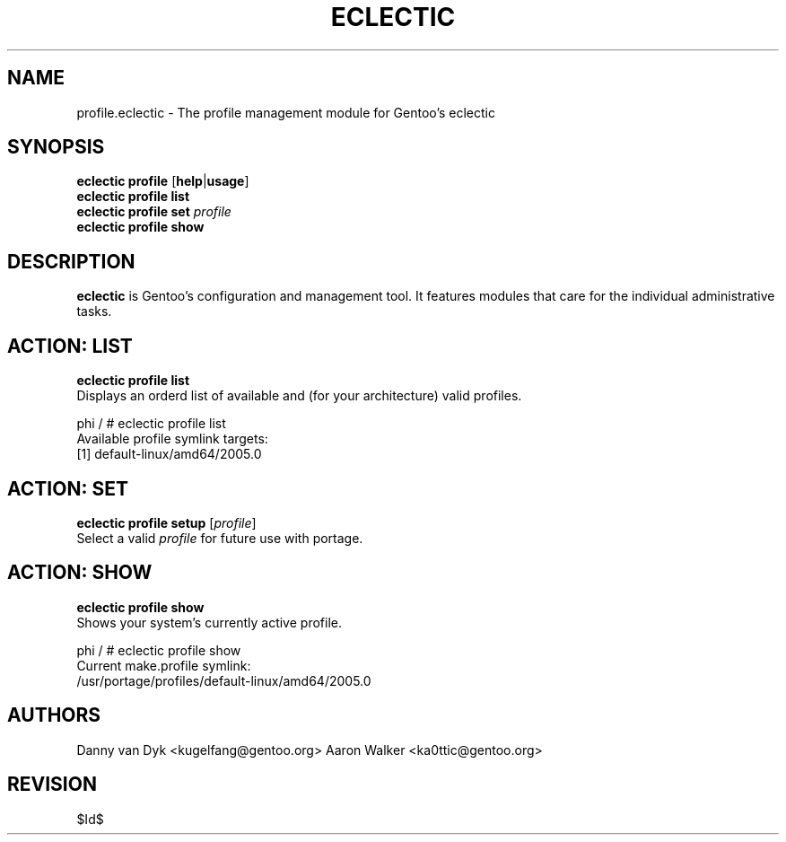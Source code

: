 .TH "ECLECTIC" "5" "April 2005" "Gentoo Linux" "eclectic"
.SH "NAME"
profile\.eclectic \- The profile management module for Gentoo's eclectic
.SH "SYNOPSIS"
\fBeclectic profile\fR [\fBhelp\fR|\fBusage\fR]
.br 
\fBeclectic profile\fR \fBlist\fR
.br 
\fBeclectic profile\fR \fBset\fR \fIprofile\fR
.br 
\fBeclectic profile\fR \fBshow\fR

.SH "DESCRIPTION"
\fBeclectic\fR is Gentoo's configuration and management tool. It features
modules that care for the individual administrative tasks.
.SH "ACTION: LIST"
\fBeclectic profile list\fR
.br 
Displays an orderd list of available and (for your architecture) valid profiles. 

phi / # eclectic profile list
.br 
Available profile symlink targets:
  [1]   default\-linux/amd64/2005.0
.SH "ACTION: SET"
\fBeclectic profile\ setup\fR [\fIprofile\fR]
.br 
Select a valid \fIprofile\fR for future use with portage.
.SH "ACTION: SHOW"
\fBeclectic profile\ show\fR
.br 
Shows your system's currently active profile.

phi / # eclectic profile\ show
.br
Current make.profile symlink:
  /usr/portage/profiles/default\-linux/amd64/2005.0
.SH "AUTHORS"
Danny van Dyk <kugelfang@gentoo.org>
Aaron Walker  <ka0ttic@gentoo.org>
.SH "REVISION"
$Id$
